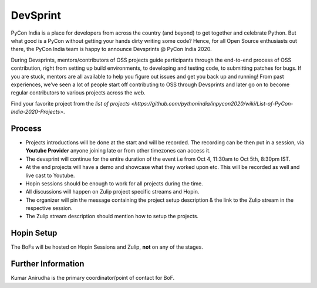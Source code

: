 DevSprint
==================

PyCon India is a place for developers from across the country (and beyond) to get together and celebrate Python. But what good is a PyCon without getting your hands dirty writing some code? Hence, for all Open Source enthusiasts out there, the PyCon India team is happy to announce Devsprints @ PyCon India 2020.

During Devsprints, mentors/contributors of OSS projects guide participants through the end-to-end process of OSS contribution, right from setting up build environments, to developing and testing code, to submitting patches for bugs. If you are stuck, mentors are all available to help you figure out issues and get you back up and running! From past experiences, we’ve seen a lot of people start off contributing to OSS through Devsprints and later go on to become regular contributors to various projects across the web.

Find your favorite project from the `list of projects <https://github.com/pythonindia/inpycon2020/wiki/List-of-PyCon-India-2020-Projects>`.


Process
-------

- Projects introductions will be done at the start and will be recorded. The recording can be then put in a session, via **Youtube Provider** anyone joining late or from other timezones can access it.
- The devsprint will continue for the entire duration of the event i.e from Oct 4, 11:30am to Oct 5th, 8:30pm IST.
- At the end projects will have a demo and showcase what they worked upon etc. This will be recorded as well and live cast to Youtube.
- Hopin sessions should be enough to work for all projects during the time.
- All discussions will happen on Zulip project specific streams and Hopin.
- The organizer will pin the message containing the project setup description & the link to the Zulip stream in the respective session.
- The Zulip stream description should mention how to setup the projects.

Hopin Setup
-----------

The BoFs will be hosted on Hopin Sessions and Zulip, **not** on any of the stages.

Further Information
-------------------

Kumar Anirudha is the primary coordinator/point of contact for BoF.
